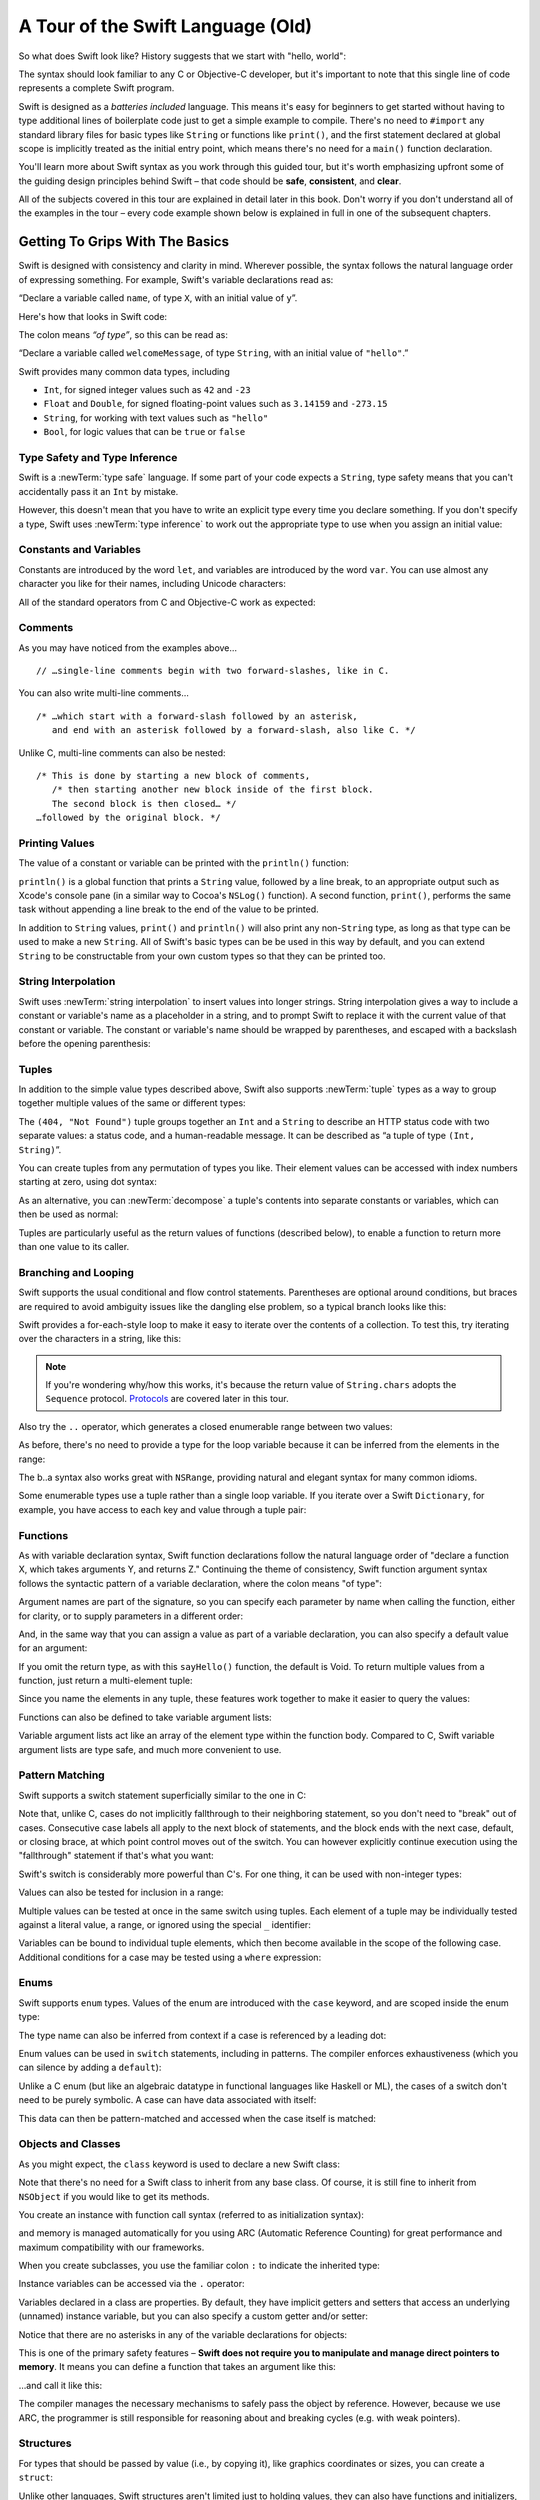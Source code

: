 A Tour of the Swift Language (Old)
==================================

So what does Swift look like? History suggests that we start with "hello, world":

.. testcode::

   -> print("hello, world")
   << hello, world

The syntax should look familiar to any C or Objective-C developer,
but it's important to note that this single line of code represents a complete Swift program.

Swift is designed as a *batteries included* language.
This means it's easy for beginners to get started
without having to type additional lines of boilerplate code just to get a simple example to compile.
There's no need to ``#import`` any standard library files
for basic types like ``String`` or functions like ``print()``,
and the first statement declared at global scope is implicitly treated as the initial entry point,
which means there's no need for a ``main()`` function declaration.

You'll learn more about Swift syntax as you work through this guided tour,
but it's worth emphasizing upfront some of the guiding design principles behind Swift –
that code should be **safe**, **consistent**, and **clear**.

All of the subjects covered in this tour are explained in detail later in this book.
Don't worry if you don't understand all of the examples in the tour –
every code example shown below is explained in full in one of the subsequent chapters.

Getting To Grips With The Basics
--------------------------------

Swift is designed with consistency and clarity in mind.
Wherever possible, the syntax follows the natural language order of expressing something.
For example, Swift's variable declarations read as:

“Declare a variable called ``name``, of type ``X``, with an initial value of ``y``”.

Here's how that looks in Swift code:

.. testcode:: declaration

   -> var welcomeMessage: String = "hello"
   << // welcomeMessage : String = "hello"

The colon means *“of type”*, so this can be read as:

“Declare a variable called ``welcomeMessage``, of type ``String``,
with an initial value of ``"hello"``.”

Swift provides many common data types, including

* ``Int``, for signed integer values such as ``42`` and ``-23``
* ``Float`` and ``Double``, for signed floating-point values such as
  ``3.14159`` and ``-273.15``
* ``String``, for working with text values such as ``"hello"``
* ``Bool``, for logic values that can be ``true`` or ``false``

Type Safety and Type Inference
~~~~~~~~~~~~~~~~~~~~~~~~~~~~~~

Swift is a :newTerm:`type safe` language.
If some part of your code expects a ``String``,
type safety means that you can't accidentally pass it an ``Int`` by mistake.

However, this doesn't mean that you have to write an explicit type
every time you declare something.
If you don't specify a type,
Swift uses :newTerm:`type inference` to work out the appropriate type to use
when you assign an initial value:

.. testcode:: declaration

   -> var a = 2               // a is inferred to be of type Int
   << // a : Int = 2
   -> var turnipsAreTasty = false  // turnipsAreTasty is inferred to be of type Bool
   << // turnipsAreTasty : Bool = false

Constants and Variables
~~~~~~~~~~~~~~~~~~~~~~~

.. TODO: should I mention that constants are more common in Swift than elsewhere?

Constants are introduced by the word ``let``,
and variables are introduced by the word ``var``.
You can use almost any character you like for their names,
including Unicode characters:

.. testcode:: declaration

   -> let π = 3.14159           // π is inferred to be of type Double
   << // π : Double = 3.14159
   -> let 🐶🐮 = "dogcow"        // 🐶🐮 is inferred to be of type String
   << // 🐶🐮 : String = "dogcow"

All of the standard operators from C and Objective-C work as expected:

.. testcode:: declaration

   -> let b = a + 3            // b is set to an Int value of 5
   << // b : Int = 5
   -> let c = a * b            // c is set to an Int value of 10
   << // c : Int = 10
   -> let piOverTwo = π / 2      // piOverTwo is set to a Double value of 1.57079
   << // piOverTwo : Double = 1.57079

Comments
~~~~~~~~

As you may have noticed from the examples above…

::

   // …single-line comments begin with two forward-slashes, like in C.

You can also write multi-line comments…

::

   /* …which start with a forward-slash followed by an asterisk,
      and end with an asterisk followed by a forward-slash, also like C. */

Unlike C, multi-line comments can also be nested:

::

   /* This is done by starting a new block of comments,
      /* then starting another new block inside of the first block.
      The second block is then closed… */
   …followed by the original block. */

.. TODO: These multiline comments can't be tested by swifttest,
   because they aren't supported by the REPL.
   They should be tested manually before release.

Printing Values
~~~~~~~~~~~~~~~

The value of a constant or variable can be printed with the ``println()`` function:

.. testcode:: declaration

   -> println(welcomeMessage)
   <- hello

``println()`` is a global function that prints a ``String`` value,
followed by a line break, to an appropriate output such as Xcode's console pane
(in a similar way to Cocoa's ``NSLog()`` function).
A second function, ``print()``, performs the same task
without appending a line break to the end of the value to be printed.

In addition to ``String`` values,
``print()`` and ``println()`` will also print any non-``String`` type,
as long as that type can be used to make a new ``String``.
All of Swift's basic types can be be used in this way by default,
and you can extend ``String`` to be constructable from your own custom types
so that they can be printed too.

String Interpolation
~~~~~~~~~~~~~~~~~~~~

Swift uses :newTerm:`string interpolation` to insert values into longer strings.
String interpolation gives a way to include a constant or variable's name
as a placeholder in a string,
and to prompt Swift to replace it with the current value of that constant or variable.
The constant or variable's name should be wrapped by parentheses,
and escaped with a backslash before the opening parenthesis:

.. testcode:: declaration

   -> println("The value of π is \(π)")
   <- The value of π is 3.14159

Tuples
~~~~~~

In addition to the simple value types described above,
Swift also supports :newTerm:`tuple` types as
a way to group together multiple values of the same or different types:

.. testcode:: tuples

   -> let httpStatus = (404, "Not Found")
   << // httpStatus : (Int, String) = (404, "Not Found")

The ``(404, "Not Found")`` tuple groups together an ``Int`` and a ``String``
to describe an HTTP status code with two separate values:
a status code, and a human-readable message.
It can be described as “a tuple of type ``(Int, String)``”.

You can create tuples from any permutation of types you like.
Their element values can be accessed with index numbers starting at zero,
using dot syntax:

.. testcode:: tuples

   -> println("The status code is \(httpStatus.0)")
   <- The status code is 404
   -> println("The status message is \(httpStatus.1)")
   <- The status message is Not Found

As an alternative,
you can :newTerm:`decompose` a tuple's contents into separate constants or variables,
which can then be used as normal:

.. testcode:: tuples

   -> let (statusCode, statusMessage) = httpStatus
   << // (statusCode, statusMessage) : (Int, String) = (404, "Not Found")
   -> println("The status code is \(statusCode)")
   <- The status code is 404
   -> println("The status message is \(statusMessage)")
   <- The status message is Not Found

Tuples are particularly useful as the return values of functions (described below),
to enable a function to return more than one value to its caller.

Branching and Looping
~~~~~~~~~~~~~~~~~~~~~

Swift supports the usual conditional and flow control statements.
Parentheses are optional around conditions,
but braces are required to avoid ambiguity issues like the dangling else problem,
so a typical branch looks like this:

.. testcode:: controlFlow

   -> var a = 42
   << // a : Int = 42
   -> if a == 42 {
         println("it's magic")
      } else {
         println("it's just a number")
      }
   << it's magic

Swift provides a for-each-style loop to make it easy to iterate over the contents of a collection.
To test this, try iterating over the characters in a string, like this:

.. testcode:: controlFlow

   -> for eachCharacter in "Hello".chars {
         println(eachCharacter)
      }
   << H
   << e
   << l
   << l
   << o


.. note::
   If you're wondering why/how this works,
   it's because the return value of ``String.chars`` adopts the ``Sequence`` protocol.
   `Protocols`_ are covered later in this tour.

Also try the ``..`` operator, which generates a closed enumerable range between two values:

.. testcode:: controlFlow

   -> var b = 10
   << // b : Int = 10
   -> for index in b..14 {
         println(index)
      }
   </ 10
   </ 11
   </ 12
   </ 13
   </ 14

As before, there's no need to provide a type for the loop variable
because it can be inferred from the elements in the range:

.. testcode:: controlFlow

   -> b..a
   << // r0 : Range<Int> = Range<Int>(10, 43)

The b..a syntax also works great with ``NSRange``,
providing natural and elegant syntax for many common idioms.

Some enumerable types use a tuple rather than a single loop variable.
If you iterate over a Swift ``Dictionary``, for example,
you have access to each key and value through a tuple pair:

.. testcode:: controlFlow

   -> var dict = ["first": 1, "second": 2, "third": 3]
   << // dict : Dictionary<String, Int> = Dictionary<String, Int>(1.33333, 3, <DictionaryBufferOwner<String, Int> instance>)
   -> for item in dict {
         println("Key: '\(item.key)', Value: \(item.value)")
      }
   << Key: 'third', Value: 3
   << Key: 'first', Value: 1
   << Key: 'second', Value: 2

Functions
~~~~~~~~~

As with variable declaration syntax,
Swift function declarations follow the natural language order of
"declare a function X, which takes arguments Y, and returns Z."
Continuing the theme of consistency,
Swift function argument syntax follows the syntactic pattern of a variable declaration,
where the colon means "of type":

.. testcode:: functions

   -> func fibonacci(n: Int) -> Int {
         if n < 2 {
            return 1
         } else {
            return fibonacci(n - 2) + fibonacci(n - 1)
         }
      }
   -> fibonacci(10)
   << // r0 : Int = 89

Argument names are part of the signature,
so you can specify each parameter by name when calling the function,
either for clarity, or to supply parameters in a different order:

.. testcode:: functions

   -> func divideTwoNumbers(numerator: Double, denominator: Double) -> Double {
         assert(denominator != 0)
         return numerator / denominator
      }
   -> divideTwoNumbers(4, 5)
   << // r1 : Double = 0.8
   -> divideTwoNumbers(denominator: 5, numerator: 4)
   << // r2 : Double = 0.8

And, in the same way that you can assign a value as part of a variable declaration,
you can also specify a default value for an argument:

.. testcode:: functions

   -> func sayHello(name: String = "World") {
         print("Hello, \(name)!\n")
      }
   -> sayHello("Bob")
   << Hello, Bob!
   -> sayHello()
   << Hello, World!

If you omit the return type, as with this ``sayHello()`` function,
the default is Void.
To return multiple values from a function, just return a multi-element tuple:

.. testcode:: functions

   -> func fetchLocalGasPrices() -> (Double, Double, Double) {
         return (3.59, 3.69, 3.79)
      }

Since you name the elements in any tuple,
these features work together to make it easier to query the values:

.. testcode:: functions

   -> func fetchBetterGasPrices() -> (regular: Double, midgrade: Double, premium: Double) {
         return (3.49, 3.59, 3.69)
      }
   -> fetchBetterGasPrices().midgrade
   << // r3 : Double = 3.59

Functions can also be defined to take variable argument lists:

.. testcode:: functions

   -> func addAllTheInts(theInts: Int...) -> Int {
         var sum = 0
         for i in theInts {
            sum += i
         }
         return sum
      }
   -> addAllTheInts()
   << // r4 : Int = 0
   -> addAllTheInts(42, 597, 12)
   << // r5 : Int = 651

Variable argument lists act like an array of the element type within the function body.
Compared to C, Swift variable argument lists are type safe, and much more convenient to use.

Pattern Matching
~~~~~~~~~~~~~~~~

Swift supports a switch statement superficially similar to the one in C:

.. testcode:: switch

   -> switch 5 {
         case 2, 3, 5, 7:
            println("prime")
         default:
            println("not prime, or greater than 7")
      }
   << prime

Note that, unlike C, cases do not implicitly fallthrough to their neighboring statement,
so you don't need to "break" out of cases.
Consecutive case labels all apply to the next block of statements,
and the block ends with the next case, default, or closing brace,
at which point control moves out of the switch.
You can however explicitly continue execution using the "fallthrough" statement
if that's what you want:

.. testcode:: switch

   -> switch 5 {
         case 2, 3, 5, 7:
            println("prime")
            fallthrough
         default:
            println("integer")
      }
   << prime
   << integer

Swift's switch is considerably more powerful than C's.
For one thing, it can be used with non-integer types:

.. testcode:: switch

   -> for fruit in ["orange", "key", "cherry", "strawberry"] {
         switch fruit {
            case "cherry":
               println("100 pts")
            case "strawberry":
               println("300 pts")
            case "orange":
               println("500 pts")
            default:
               println("not a fruit")
         }
      }
   << 500 pts
   << not a fruit
   << 100 pts
   << 300 pts

Values can also be tested for inclusion in a range:

.. testcode:: switch

   -> func naturalCount(x: Int) -> String {
         switch x {
            case 0:
               return "no"
            case 1:
               return "one"
            case 2:
               return "a couple of"
            case 3..12:
               return "a handful of"
            case 12..100:
               return "dozens of"
            case 100..1000:
               return "hundreds of"
            case 1000..1000000:
               return "thousands of"
            default:
               return "bajillions of"
         }
      }
   -> println("There are \(naturalCount(8)) planets in the solar system!")
   << There are a handful of planets in the solar system!
   -> println("There are \(naturalCount(1024)) bytes in a kilobyte!")
   << There are thousands of bytes in a kilobyte!

Multiple values can be tested at once in the same switch using tuples.
Each element of a tuple may be individually tested against
a literal value, a range, or ignored using the special ``_`` identifier:

.. testcode:: switch

   -> func classifyPoint(x: Int, y: Int) {
         switch (x, y) {
            case (0, 0):
               println("origin")
            case (_, 0):
               println("on the X axis")
            case (0, _):
               println("on the Y axis")
            case (-10..10, -10..10):
               println("near the origin")
            default:
               println("far from the origin")
         }
      }
   -> classifyPoint(0, 0)
   << origin
   -> classifyPoint(2, 0)
   << on the X axis
   -> classifyPoint(0, 100)
   << on the Y axis
   -> classifyPoint(-5, 5)
   << near the origin
   -> classifyPoint(-5, 50)
   << far from the origin

Variables can be bound to individual tuple elements,
which then become available in the scope of the following case.
Additional conditions for a case may be tested using a ``where`` expression:

.. testcode:: switch

   -> func classifyPoint2(p: (Int, Int)) {
         switch p {
            case (0, 0):
               println("origin")
            case (_, 0):
               println("on the X axis")
            case (0, _):
               println("on the Y axis")
            case (var x, var y) where x == y:
               println("on the + diagonal")
            case (var x, var y) where x == -y:
               println("on the - diagonal")
            case (-10..10, -10..10):
               println("near the origin")
            case (var x, var y):
               println("somewhere else")
         }
      }
   -> classifyPoint2(1, 1)
   << on the + diagonal
   -> classifyPoint2(-1, 1)
   << on the - diagonal
   -> classifyPoint2(30, 40)
   << somewhere else

Enums
~~~~~

Swift supports ``enum`` types.
Values of the enum are introduced with the ``case`` keyword,
and are scoped inside the enum type:

.. testcode:: enums

   -> enum Color {
         case Red, Green, Blue
      }
   -> var color = Color.Green
   <- // color : Color = <unprintable value>

The type name can also be inferred from context
if a case is referenced by a leading dot:

.. testcode:: enums

   -> color = .Blue
   -> color
   <- // color : Color = <unprintable value>

Enum values can be used in ``switch`` statements,
including in patterns.
The compiler enforces exhaustiveness (which you can silence by adding a ``default``):

.. testcode:: enums

   -> switch color {
         case .Blue:
            println("blue")
         case .Red, .Green:
            println("not blue")
      }
   <- blue

Unlike a C enum (but like an algebraic datatype in functional languages like Haskell or ML),
the cases of a switch don't need to be purely symbolic.
A case can have data associated with itself:

.. testcode:: enums

   -> enum Path {
         case Point(Int, Int)
         case Line((Int, Int), (Int, Int))
      }
   -> var p: Path = .Point(0, 0)
   <- // p : Path = <unprintable value>

This data can then be pattern-matched and accessed when the case itself is matched:

.. testcode:: enums

   -> func pathLength(p: Path) -> Double {
         switch p {
            case .Point(_):
               return 0
            case .Line((var fx, var fy), (var tx, var ty)):
               var dx = tx - fx
               var dy = ty - fy
               return -1.0 // sqrt is no longer in the core Swift library
               //return sqrt(Double(dx * dx) + Double(dy * dy))
         }
      }
   -> pathLength(.Point(219, 0))
   <- // r0 : Double = 0.0
   -> pathLength(.Line((0, 0), (3, 4)))
   <- // r1 : Double = -1.0

Objects and Classes
~~~~~~~~~~~~~~~~~~~

As you might expect, the ``class`` keyword is used to declare a new Swift class:

.. testcode:: classes

   -> class Shape {
         var numberOfSides: Int = 0
      }

Note that there's no need for a Swift class to inherit from any base class.
Of course, it is still fine to inherit from ``NSObject`` if you would like to get its methods.

You create an instance with function call syntax (referred to as initialization syntax):

.. testcode:: classes

   -> var blob = Shape()
   << // blob : Shape = <Shape instance>

and memory is managed automatically for you using ARC (Automatic Reference Counting)
for great performance and maximum compatibility with our frameworks.

When you create subclasses,
you use the familiar colon ``:`` to indicate the inherited type:

.. testcode:: classes

   -> class Quadrilateral : Shape {
         init() {
            super.init()
            numberOfSides = 4
         }
      }

Instance variables can be accessed via the ``.`` operator:

.. testcode:: classes

   -> var square = Quadrilateral()
   << // square : Quadrilateral = <Quadrilateral instance>
   -> println("A square has \(square.numberOfSides) sides.")
   << A square has 4 sides.

Variables declared in a class are properties.
By default, they have implicit getters and setters that access
an underlying (unnamed) instance variable,
but you can also specify a custom getter and/or setter:

.. testcode:: classes

   -> class Circle : Shape {
         var radius: Double = 0.0
         init() {
            super.init()
            numberOfSides = 1
         }
         var circumference: Double {
            get {
               return radius * 2 * 3.14159
            }
            set {
               radius = newValue / (2 * 3.14159)
            }
         }
      }
   -> var circle = Circle()
   << // circle : Circle = <Circle instance>
   -> circle.radius = 5
   -> circle.circumference
   << // r0 : Double = 31.4159
   -> circle.circumference = 62.8318
   -> circle.radius
   << // r1 : Double = 10.0

Notice that there are no asterisks in any of the variable declarations for objects:

.. testcode:: classes

   -> var anotherCircle = Circle()
   << // anotherCircle : Circle = <Circle instance>

This is one of the primary safety features –
**Swift does not require you to manipulate and manage direct pointers to memory**.
It means you can define a function that takes an argument like this:

.. testcode:: classes

   -> func enlarge(circle: Circle) {
         circle.radius *= 2
      }

…and call it like this:

.. testcode:: classes

   -> enlarge(circle)
   -> circle.radius
   << // r2 : Double = 20.0

The compiler manages the necessary mechanisms to safely pass the object by reference.
However, because we use ARC, the programmer is still responsible for
reasoning about and breaking cycles (e.g. with weak pointers).

Structures
~~~~~~~~~~

For types that should be passed by value (i.e., by copying it),
like graphics coordinates or sizes,
you can create a ``struct``:

.. testcode:: structures

   -> struct Size {
         var width, height : Double
      }

Unlike other languages,
Swift structures aren't limited just to holding values,
they can also have functions and initializers,
as well as adopt protocols and be extended (as described later in this tour):

.. testcode:: structures

   -> struct Point {
         var x = 0.0, y = 0.0
         mutating func moveToTheRightBy(value: Double) {
            x += value
         }
      }

Because Swift is statically-typed,
the compiler always knows whether a type is passed by-value or by-reference
so there's no need for any differences in syntax:

.. testcode:: structures

   -> var myPoint = Point(50, 200)
   << // myPoint : Point = Point(50.0, 200.0)
   -> myPoint.moveToTheRightBy(200)
   -> myPoint
   << // myPoint : Point = Point(250.0, 200.0)

Note that it's not necessary to include the initializer implementation shown for ``Point``,
because a default initializer is automatically provided to set the values:

.. testcode:: structures

   -> var size = Size(50, 100)
   << // size : Size = Size(50.0, 100.0)

Strings
-------

Because strings are such a common and essential part of any codebase,
they are built right into Swift as a native datatype.
Swift strings are designed with natural and expressive syntax,
to be fast and memory efficient,
and to maintain transparent interoperation with Cocoa APIs and ``NSString``.

Swift string literals use double-quote marks, like this:

.. testcode:: strings

   -> var firstWord = "Hello"
   << // firstWord : String = "Hello"

The standard operators are supported for string concatenation:

.. testcode:: strings

   -> var message = firstWord + ", world"
   << // message : String = "Hello, world"
   -> message += "!"
   -> message
   << // message : String = "Hello, world!"

and you can refer to a substring, or slice, using a character range:

.. testcode:: strings

   -> var name = message[7..12]
   << // name : String = "world!"

Swift strings are immutable,
which means we can make string slicing extremely efficient in terms of memory and processor cycles.
Rather than having to copy the substring characters to a new memory location,
the slice simply refers to a sub-range from the original string:

.. image:: /images/swiftStringAndSlice.png
   :width: 30em
   :align: center

Continuing with the theme of efficiency,
Swift strings are encoded internally as UTF-8, keeping storage compact.
When iterating over the characters in a string,
Swift decodes UTF-8 on the fly to produce a sequence of ``Char`` values
(each of which holds a UTF-32 codepoint),
making it easy to work with multi-byte characters, for example:

.. testcode:: strings

   -> var emoji = "🙉😈😄👏"
   << // emoji : String = "🙉😈😄👏"
   -> for eachChar in emoji.chars {
         println(eachChar)
      }
   << 🙉 
   << 😈
   << 😄
   << 👏

You can also iterate by lines:

.. testcode:: strings

   -> var multiline = "Once upon a time\nThe end"
   << // multiline : String = "Once upon a time\nThe end"
   -> for eachLine in multiline.lines {
         println(eachLine)
      }
   << Once upon a time
   << The end

Protocols
---------

A protocol is an abstract description of behavior –
usually related functions and/or properties –
that can be adopted by one or more types:

.. testcode:: protocolsAndExtensions

   -> struct Size {
         var width = 0.0, height = 0.0
      }
   -> struct Point {
         var x = 0.0, y = 0.0
      }
   -> protocol HitTestable {
         func containsPoint(point: Point) -> Bool
      }

All named Swift types
(i.e., classes, structs and enums, but not tuples),
can adopt protocols and implement the required behavior:

.. testcode:: protocolsAndExtensions

   -> struct Rect : HitTestable {
         var origin: Point = Point()
         var size: Size = Size()
         func containsPoint(point: Point) -> Bool {
            return point.x >= origin.x && point.x < (origin.x + size.width) && point.y >= origin.y && point.y < (origin.y + size.height)
         }
      }

The ``: HitTestable`` syntax in this structure declaration indicates conformance to the protocol.
As with all other ``:`` use in Swift,
you can read the colon as *is a*, so *"a Rect is a HitTestable type"*.  

You can use a protocol in a variable declaration to indicate the variable has
some unknown, dynamic type that conforms to that protocol.
If you do, you can only assign a value if its type conforms to the protocol:

.. testcode:: protocolsAndExtensions

   -> var rect = Rect(Point(0.0, 0.0), Size(2.0, 2.0))
   << // rect : Rect = Rect(Point(0.0, 0.0), Size(2.0, 2.0))
   -> var testableThing: HitTestable = rect
   << // testableThing : HitTestable = <unprintable value>
   -> var hitPoint = Point(4.0, 5.0)
   << // hitPoint : Point = Point(4.0, 5.0)
   -> testableThing.containsPoint(hitPoint)
   << // r0 : Bool = false

and Swift ensures that you can only call functions or access properties
that are defined as part of the protocol:

.. testcode:: protocolsAndExtensions

   -> testableThing.origin
   !! <REPL Input>:1:1: error: 'HitTestable' does not have a member named 'origin'
   !! testableThing.origin
   !! ^             ~~~~~~

This guarantees safety when dealing with different types,
such as when hit-testing a series of different elements:

.. testcode:: protocolsAndExtensions

   -> struct Circle : HitTestable {
         func containsPoint(point: Point) -> Bool { return true }
      }
   -> class Elephant : HitTestable {
         func containsPoint(point: Point) -> Bool { return false }
      }
   -> func findFirstHitElement(point: Point, elements: HitTestable...) -> HitTestable? {
         for eachElement in elements {
            if eachElement.containsPoint(point) {
               return eachElement
            }
         }
         return .None
      } 
   -> var circle = Circle()
   << // circle : Circle = Circle()
   -> var elephant = Elephant()
   << // elephant : Elephant = <Elephant instance>
   -> var element = findFirstHitElement(hitPoint, circle, elephant)
   << // element : HitTestable? = <unprintable value>

This example uses a variable argument list and returns an optional value
(to either return an element or not), which are discussed later in this tour.

Extensions
----------

An extension allows you to add functions or properties to an existing class or structure.
As described earlier,
you might use an extension to add suitable initializers to the Swift ``String`` class:

.. testcode:: protocolsAndExtensions

   -> extension String {
         init(point: Point) {
            self = "{\(point.x), \(point.y)}"
         }
      }

to make it easy to convert your own classes or structures into strings,
either by constructing a ``String`` explicitly:

.. testcode:: protocolsAndExtensions

   -> String(hitPoint)
   << // r1 : String = "{4.0, 5.0}"

or implicitly with Swift's interpolation syntax:

.. testcode:: protocolsAndExtensions

   -> println("The hit point is \(hitPoint)")
   <- The hit point is {4.0, 5.0}

You can also use an extension to add protocol conformance to an existing class or structure:

.. testcode:: protocolsAndExtensions

   -> extension Point : HitTestable {
         func containsPoint(point: Point) -> Bool {
            return self.x == point.x && self.y == point.y
         }
      }
   -> var someOtherPoint = Point(5.0, 10.0)
   << // someOtherPoint : Point = Point(5.0, 10.0)
   -> hitPoint.containsPoint(someOtherPoint)
   << // r2 : Bool = false
   -> hitPoint.containsPoint(hitPoint)
   << // r3 : Bool = true

This is particularly important for "retroactive modeling", which is important
when you make two libraries work together, when you cannot change their code.

Closures
--------

A closure is just a function without a name.
As an example, the ``sort()`` library function takes an array of strings
and sorts them using a comparison closure:

.. testcode:: closures

   -> var strings = ["Hello", "Bye", "Good day"]
   << // strings : String[] = ["Hello", "Bye", "Good day"]
   -> var sortedStrings = sort(strings, {
         (lhs: String, rhs: String) -> Bool in
            return lhs.uppercase < rhs.uppercase
      })
   << // sortedStrings : String[] = ["Bye", "Good day", "Hello"]
   -> for eachString in sortedStrings {
         println(eachString)
      }
   << Bye
   << Good day
   << Hello

The closure in this example is described in curly braces:

::

   { 
      (lhs: String, rhs: String) -> Bool in
      return lhs.uppercase < rhs.uppercase
   }

The parentheses denote the parameters of the closure,
followed by the return type,
then "in" to separate the signature of the closure from its body.
As you've already seen throughout this tour,
the types in a Swift expression can be omitted if they can be inferred from the context.
In this case, the parameter and return types can be inferred, so aren't necessary:

.. testcode:: closures

   -> sortedStrings = sort(strings, { (lhs, rhs) in
         return lhs.uppercase < rhs.uppercase
      })

One can also omit the names of the parameters,
using the positional placeholders ``$0``, ``$1``, and so on.
The ``return`` can also be omitted from single-expression closures, as in:

.. testcode:: closures

   -> sortedStrings = sort(strings, {$0 < $1})

Closures can also capture any variable from the local scope:

.. testcode:: closures

   -> var uppercase = true
   << // uppercase : Bool = true
   -> sortedStrings = sort(strings, {
         (var x, var y) in
            if uppercase {
               x = x.uppercase
               y = y.uppercase
            }
            return x < y
         }
      )

Note that if a closure captures a value,
Swift automatically manages the storage of the original variable
such that you can change the value from within the closure without the need for
any keywords on the original declaration.
Internally, Swift also makes sure that if the closure outlives
the scope of the original variable declaration,
everything still "just works":

::

   var someValue = 42
   
   dispatch_async(someQueue, {
      println("Value is \(someValue)")
      someValue += 1
   })

Closures are typically the last argument to a function.
In such cases, one can place the closure outside of the parentheses:

::

   var someValue = 42
   
   dispatch_async(someQueue) {
      println("Value is \(someValue)")
      someValue += 1
   }
   
For longer closures,
cases where the same function will be re-used several times,
or cases where you want a descriptive name to show up in a stack trace,
you may prefer to use a local function instead:

.. testcode:: closures

   -> func compareStrings(var lhs: String, var rhs: String) -> Bool {
         if uppercase {
            lhs = lhs.uppercase
            rhs = rhs.uppercase
         }
         return lhs < rhs
      }
   -> sortedStrings = sort(strings, compareStrings)

A closure argument to a function is just like any other argument,
with a colon ``:`` "is a," followed by the function arguments and return type:

.. testcode:: closures

   -> func repeat(count: Int, myClosure: () -> Void) {
         for i in 1..count {
            myClosure()
         }
      }
   -> repeat(3, {println("Hello!")})
   </ Hello!
   </ Hello!
   </ Hello!

Generics
--------

Swift supports generics through parameterized types.
As an example, the standard library includes the ``Array`` class,
which makes it easy to work with typed collections:

.. testcode:: generics

   -> var names = Array<String>()
   << // names : Array<String> = []
   -> names.append("William")
   -> names.append("Hilary")
   -> names.append("Carlton")

This array can only be used with ``String`` elements;
you'll get an error if you attempt to insert anything else, like an integer.

Swift generics offer transparent support for both class and value types without the need for boxing.
This means you can work with a collection of integer values, for example,
in exactly the same way as you would work with a collection of objects:

.. testcode:: generics

   -> var intCollection = Array<Int>()
   << // intCollection : Array<Int> = []
   -> intCollection.append(42)
   -> intCollection.append(314)
   
   -> class Test {
         // ...
      }
   -> var testCollection = Array<Test>()
   << // testCollection : Array<Test> = []
   -> testCollection.append(Test())
   -> testCollection.append(Test())

It's even safe in Swift to mix by-reference and value types
if you use a protocol for a parameterized type declaration:

.. testcode:: generics

   -> protocol Workable {
         func work()
      }
   -> class Foo : Workable {
         func work() {
            println("A foo is working")
         }
      }
   -> struct Bar : Workable {
         func work() {
            println("A bar is working")
         }
      }
   -> extension Int : Workable {
         func work() {
            println("An integer is working")
         }
      }
   -> var foo = Foo()
   << // foo : Foo = <Foo instance>
   -> var bar = Bar()
   << // bar : Bar = Bar()
   -> var workers = Array<Workable>()
   << // workers : Array<Workable> = []
   -> workers.append(foo)
   -> workers.append(bar)
   -> workers.append(42)
   -> for eachThing in workers {
        eachThing.work()
      }
   << A foo is working
   << A bar is working
   << An integer is working

Swift makes it easy to create your own parameterized types,
like this simple implementation of a stack class:

.. testcode:: generics

   -> class Stack<ElementType> {
         var elements: Array<ElementType>
         init() {
            elements = Array<ElementType>()
         }
         func push(element: ElementType) {
            elements.append(element)
         }
         func pop() -> ElementType {
            assert(elements.count > 0, "can't pop an empty stack")
            var tmp = elements[elements.count - 1]
            elements.popLast()
            return tmp
         }
      }

As with a Swift ``Array``, this generic ``Stack`` class is unrestricted,
which means you can create an instance of the class to hold any first class type,
including value and by-reference types:

.. testcode:: generics

   -> var intStack = Stack<Int>()
   << // intStack : Stack<Int> = <Stack<Int> instance>
   -> intStack.push(1)
   -> intStack.push(5)
   -> intStack.pop()
   << // r0 : Int = 5
   -> intStack.pop()
   << // r1 : Int = 1
   -> var stringStack = Stack<String>()
   << // stringStack : Stack<String> = <Stack<String> instance>
   -> stringStack.push("bye")
   -> stringStack.push("hello")
   -> stringStack.pop()
   << // r2 : String = "hello"
   -> stringStack.pop()
   << // r3 : String = "bye"

Definining a type or algorithm to take any type means that
you only have access to basic operations that all types support, like copyability.

In order to use more specific behavior,
you need to indicate which behavior the data structure requires.
If you require a ``work()`` function, for example,
just indicate that that the type should conform to the ``Workable`` protocol:

.. testcode:: generics

   -> class Workforce<T: Workable> {
         var workers = Array<T>()
         func startWorking() {
            for eachWorker in workers {
               eachWorker.work()
            }
         }
      }

Once you have generic data structures,
you'll likely need to be able to implement generic algorithms to act on them.
As an example, first consider a trivial non-generic function to find
the index of a string in an array of strings:

.. testcode:: generics

   -> func findIndexOfString(strings: String[], searchString: String) -> Int {
         for index in 0...strings.count {
            if strings[index] == searchString {
               return index
            }
         }
         return -1
      }

Without generics,
you'd need to write an identical function for each type you wanted to support –
``findIndexOfInt()``, ``findIndexOfDouble``, etc.

Swift makes it easy to write a generic version,
which works with any element that supports an equality test:

.. testcode:: generics

   -> func findIndexOf<T: Equatable>(elements: T[], searchElement: T) -> Int {
         var index = 0
         for eachElement in elements {
            if eachElement == searchElement {
               return index
            }
            ++index
         }
         return -1
      }

Test this with an array of integers:

.. testcode:: generics

   -> var integers = [1, 2, 3, 4, 5]
   << // integers : Int[] = [1, 2, 3, 4, 5]
   -> findIndexOf(integers, 4)
   << // r4 : Int = 3

Note: the Swift standard library already includes a ``find()`` function,
as well as other useful generic functions like
``min()``, ``max()``, ``map()``, ``swap()``,
and the ``sort()`` function described earlier in the Closures section.
